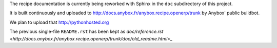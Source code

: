 
The recipe documentation is currently being reworked with Sphinx in
the ``doc`` subdirectory of this project.

It is built continuously and uploaded to
http://docs.anybox.fr/anybox.recipe.openerp/trunk by Anybox' public
buildbot.

We plan to upload that http://pythonhosted.org

The previous single-file ``README.rst`` has been kept as
`doc/reference.rst <http://docs.anybox.fr/anybox.recipe.openerp/trunk/doc/old_readme.html>_`
